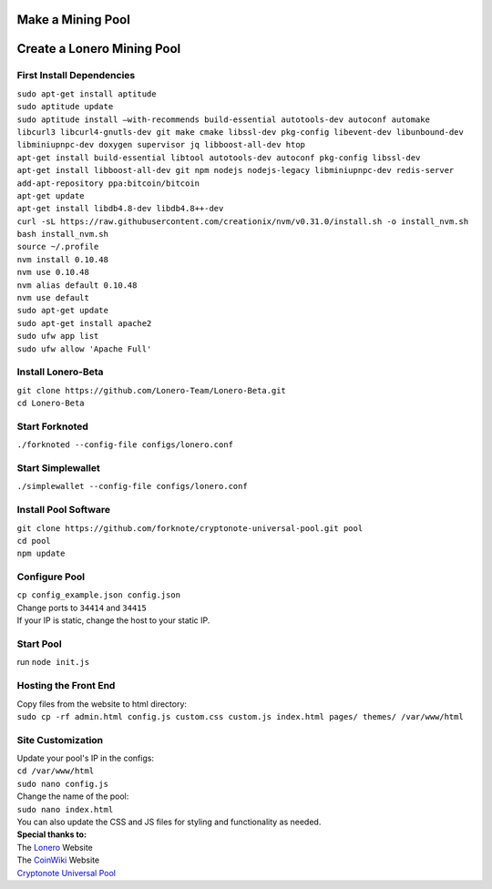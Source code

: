 Make a Mining Pool
===================

.. raw:: html

   <img src="https://raw.githubusercontent.com/Mentors4EDU/Images/master/banner.png">

Create a Lonero Mining Pool
===========================

First Install Dependencies
~~~~~~~~~~~~~~~~~~~~~~~~~~

| ``sudo apt-get install aptitude``
| ``sudo aptitude update``
| ``sudo aptitude install –with-recommends build-essential autotools-dev autoconf automake libcurl3 libcurl4-gnutls-dev git make cmake libssl-dev pkg-config libevent-dev libunbound-dev libminiupnpc-dev doxygen supervisor jq libboost-all-dev htop``
| ``apt-get install build-essential libtool autotools-dev autoconf pkg-config libssl-dev``
| ``apt-get install libboost-all-dev git npm nodejs nodejs-legacy libminiupnpc-dev redis-server``
| ``add-apt-repository ppa:bitcoin/bitcoin``
| ``apt-get update``
| ``apt-get install libdb4.8-dev libdb4.8++-dev``
| ``curl -sL https://raw.githubusercontent.com/creationix/nvm/v0.31.0/install.sh -o install_nvm.sh``
| ``bash install_nvm.sh``
| ``source ~/.profile``
| ``nvm install 0.10.48``
| ``nvm use 0.10.48``
| ``nvm alias default 0.10.48``
| ``nvm use default``
| ``sudo apt-get update``
| ``sudo apt-get install apache2``
| ``sudo ufw app list``
| ``sudo ufw allow 'Apache Full'``

Install Lonero-Beta
~~~~~~~~~~~~~~~~~~~

| ``git clone https://github.com/Lonero-Team/Lonero-Beta.git``
| ``cd Lonero-Beta``

Start Forknoted
~~~~~~~~~~~~~~~

``./forknoted --config-file configs/lonero.conf``

Start Simplewallet
~~~~~~~~~~~~~~~~~~

``./simplewallet --config-file configs/lonero.conf``

Install Pool Software
~~~~~~~~~~~~~~~~~~~~~

| ``git clone https://github.com/forknote/cryptonote-universal-pool.git pool``
| ``cd pool``
| ``npm update``

Configure Pool
~~~~~~~~~~~~~~

| ``cp config_example.json config.json``
| Change ports to ``34414`` and ``34415``
| If your IP is static, change the host to your static IP.

Start Pool
~~~~~~~~~~

run ``node init.js``

Hosting the Front End
~~~~~~~~~~~~~~~~~~~~~

| Copy files from the website to html directory:
| ``sudo cp -rf admin.html config.js custom.css custom.js index.html pages/ themes/ /var/www/html``

Site Customization
~~~~~~~~~~~~~~~~~~

| Update your pool's IP in the configs:
| ``cd /var/www/html``
| ``sudo nano config.js``
| Change the name of the pool:
| ``sudo nano index.html``
| You can also update the CSS and JS files for styling and functionality
  as needed.

| **Special thanks to:**
| The `Lonero`_ Website
| The `CoinWiki`_ Website
| `Cryptonote Universal Pool`_

.. _Lonero: https://lonero.org
.. _CoinWiki: https://coin.wiki
.. _Cryptonote Universal Pool: https://github.com/forknote/forknote-pool

